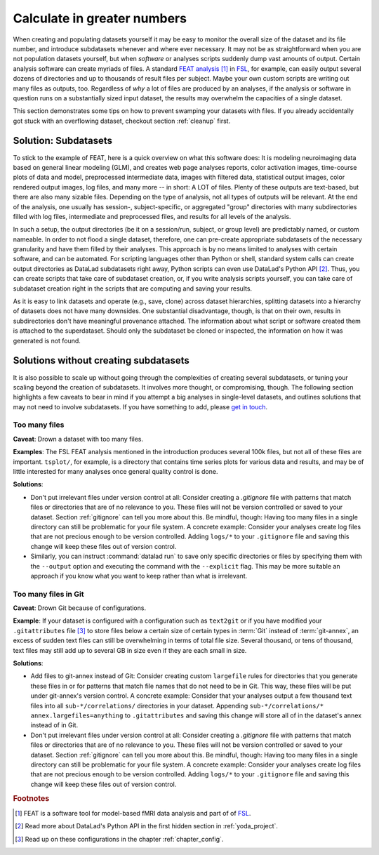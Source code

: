 .. _big_analysis:

Calculate in greater numbers
----------------------------

When creating and populating datasets yourself it may be easy to monitor the
overall size of the dataset and its file number, and introduce
subdatasets whenever and where ever necessary. It may not be as straightforward
when you are not population datasets yourself, but when *software* or
analyses scripts suddenly dump vast amounts of output.
Certain analysis software can create myriads of files. A standard
`FEAT analysis <https://fsl.fmrib.ox.ac.uk/fsl/fslwiki/FEAT/UserGuide>`_ [#f1]_
in `FSL <https://fsl.fmrib.ox.ac.uk/fsl/fslwiki>`_, for example, can easily output
several dozens of directories and up to thousands of result files per subject.
Maybe your own custom scripts are writing out many files as outputs, too.
Regardless of *why* a lot of files are produced by an analyses, if the analysis
or software in question runs on a substantially sized input dataset, the results
may overwhelm the capacities of a single dataset.

This section demonstrates some tips on how to prevent swamping your datasets
with files. If you already accidentally got stuck with an overflowing dataset,
checkout section :ref:`cleanup` first.

Solution: Subdatasets
^^^^^^^^^^^^^^^^^^^^^

To stick to the example of FEAT, here is a quick overview on what this software
does: It is modeling neuroimaging data based on general linear modeling (GLM),
and creates web page analyses reports, color activation images, time-course plots
of data and model, preprocessed intermediate data, images with filtered data,
statistical output images, color rendered output images, log files, and many more
-- in short: A LOT of files.
Plenty of these outputs are text-based, but there are also many sizable files.
Depending on the type of analysis, not all types of outputs
will be relevant. At the end of the analysis, one usually has session-,
subject-specific, or aggregated "group" directories with many subdirectories
filled with log files, intermediate and preprocessed files, and results for all
levels of the analysis.

In such a setup, the output directories (be it on a session/run, subject, or group
level) are predictably named, or custom nameable. In order to not flood a single
dataset, therefore, one can pre-create appropriate subdatasets of the necessary
granularity and have them filled by their analyses.
This approach is by no means limited to analyses with certain software, and
can be automated. For scripting languages other than Python or shell, standard
system calls can create output directories as DataLad subdatasets right away,
Python scripts can even use DataLad's Python API [#f2]_.
Thus, you can create scripts that take care of subdataset creation, or, if you
write analysis scripts yourself, you can take care of subdataset creation right
in the scripts that are computing and saving your results.

As it is easy to link datasets and operate (e.g., save, clone) across dataset
hierarchies, splitting datasets into a hierarchy of datasets
does not have many downsides. One substantial disadvantage, though, is that
on their own, results in subdirectories don't have meaningful provenance
attached. The information about what script or software created them is attached
to the superdataset. Should only the subdataset be cloned or inspected, the information
on how it was generated is not found.

Solutions without creating subdatasets
^^^^^^^^^^^^^^^^^^^^^^^^^^^^^^^^^^^^^^

It is also possible to scale up without going through the complexities of
creating several subdatasets, or tuning your scaling beyond the creation of
subdatasets. It involves more thought, or compromising, though.
The following section highlights a few caveats to bear in mind if you attempt
a big analyses in single-level datasets, and outlines solutions that may not
need to involve subdatasets. If you have something to add, please
`get in touch <https://github.com/datalad-handbook/book/issues/new/>`_.

Too many files
""""""""""""""

**Caveat**: Drown a dataset with too many files.

**Examples**: The FSL FEAT analysis mentioned in the introduction produces
several 100k files, but not all of these files are important.
``tsplot/``, for example, is a directory that contains time series plots for
various data and results, and may be of little interested for many analyses once
general quality control is done.

**Solutions**:

- Don't put irrelevant files under version control at all: Consider creating
  a *.gitignore* file with patterns that match files or directories that are of no
  relevance to you. These files will not be version controlled or saved to your
  dataset. Section :ref:`gitignore` can tell you more about this. Be mindful, though:
  Having too many files in a single directory can still be problematic for your
  file system. A concrete example: Consider your analyses create log files that
  are not precious enough to be version controlled. Adding ``logs/*`` to your
  ``.gitignore`` file and saving this change will keep these files out of
  version control.

- Similarly, you can instruct :command:`datalad run` to save only specific directories
  or files by specifying them with the ``--output`` option and executing the command
  with the ``--explicit`` flag. This may be more suitable an approach if you know
  what you want to keep rather than what is irrelevant.

Too many files in Git
"""""""""""""""""""""

**Caveat**: Drown Git because of configurations.

**Example**: If your dataset is configured with a configuration such as ``text2git`` or if
you have modified your ``.gitattributes`` file [#f3]_ to store files below a certain
size of certain types in :term:`Git` instead of :term:`git-annex`, an
excess of sudden text files can still be overwhelming in terms of total file size.
Several thousand, or tens of thousand, text files may still add up to several GB
in size even if they are each small in size.

**Solutions**:

- Add files to git-annex instead of Git: Consider creating custom ``largefile``
  rules for directories that you generate these files in or for patterns that
  match file names that do not need to be in Git. This way, these files will be
  put under git-annex's version control. A concrete example: Consider that your
  analyses output a few thousand text files into all ``sub-*/correlations/``
  directories in your dataset. Appending
  ``sub-*/correlations/* annex.largefiles=anything`` to ``.gitattributes`` and
  saving this change will store all of in the dataset's annex instead of in Git.
- Don't put irrelevant files under version control at all: Consider creating
  a *.gitignore* file with patterns that match files or directories that are of no
  relevance to you. These files will not be version controlled or saved to your
  dataset. Section :ref:`gitignore` can tell you more about this. Be mindful, though:
  Having too many files in a single directory can still be problematic for your
  file system. A concrete example: Consider your analyses create log files that
  are not precious enough to be version controlled. Adding ``logs/*`` to your
  ``.gitignore`` file and saving this change will keep these files out of
  version control.

.. todo::

   Add more caveats and examples


.. rubric:: Footnotes

.. [#f1] FEAT is a software tool for model-based fMRI data analysis and part of of
         `FSL <https://fsl.fmrib.ox.ac.uk/fsl/fslwiki>`_.

.. [#f2] Read more about DataLad's Python API in the first hidden section in
         :ref:`yoda_project`.

.. [#f3] Read up on these configurations in the chapter :ref:`chapter_config`.
